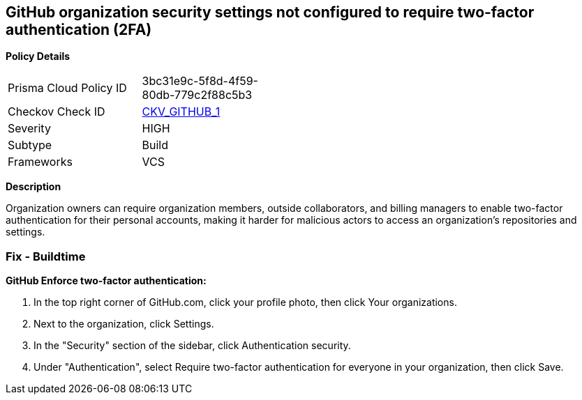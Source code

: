== GitHub organization security settings not configured to require two-factor authentication (2FA)  


*Policy Details* 

[width=45%]
[cols="1,1"]
|=== 
|Prisma Cloud Policy ID 
| 3bc31e9c-5f8d-4f59-80db-779c2f88c5b3

|Checkov Check ID 
| https://github.com/bridgecrewio/checkov/tree/master/checkov/github/checks/2fa.py[CKV_GITHUB_1]

|Severity
|HIGH

|Subtype
|Build

|Frameworks
|VCS

|=== 



*Description* 


Organization owners can require organization members, outside collaborators, and billing managers to enable two-factor authentication for their personal accounts, making it harder for malicious actors to access an organization's repositories and settings.

=== Fix - Buildtime


*GitHub Enforce two-factor authentication:* 



. In the top right corner of GitHub.com, click your profile photo, then click Your organizations.

. Next to the organization, click Settings.

. In the "Security" section of the sidebar, click Authentication security.

. Under "Authentication", select Require two-factor authentication for everyone in your organization, then click Save.

